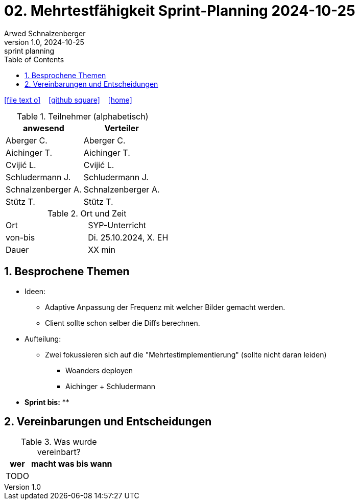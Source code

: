 = 02. Mehrtestfähigkeit Sprint-Planning 2024-10-25
Arwed Schnalzenberger
1.0, 2024-10-25: sprint planning
ifndef::imagesdir[:imagesdir: images]
:icons: font
:sectnums:    // Nummerierung der Überschriften / section numbering
:toc: left

//Need this blank line after ifdef, don't know why...
ifdef::backend-html5[]

// https://fontawesome.com/v4.7.0/icons/
icon:file-text-o[link=https://raw.githubusercontent.com/htl-leonding-college/asciidoctor-docker-template/master/asciidocs/{docname}.adoc] ‏ ‏ ‎
icon:github-square[link=https://github.com/htl-leonding-college/asciidoctor-docker-template] ‏ ‏ ‎
icon:home[link=https://htl-leonding.github.io/]
endif::backend-html5[]

.Teilnehmer (alphabetisch)
|===
|anwesend |Verteiler

|Aberger C.
|Aberger C.

|Aichinger T.
|Aichinger T.

|Cvijić L.
|Cvijić L.

|Schludermann J.
|Schludermann J.

|Schnalzenberger A.
|Schnalzenberger A.

|Stütz T.
|Stütz T.
|===

.Ort und Zeit
[cols=2*]
|===
|Ort
|SYP-Unterricht

|von-bis
|Di. 25.10.2024, X. EH

|Dauer
| XX min
|===

== Besprochene Themen

* Ideen:
** Adaptive Anpassung der Frequenz mit welcher Bilder gemacht werden.
** Client sollte schon selber die Diffs berechnen.

* Aufteilung:
** Zwei fokussieren sich auf die "Mehrtestimplementierung" (sollte nicht daran leiden)
*** Woanders deployen
*** Aichinger + Schludermann


* *Sprint bis:*
**

== Vereinbarungen und Entscheidungen

.Was wurde vereinbart?
[%autowidth]
|===
|wer |macht was |bis wann

|TODO
|
|

|===
